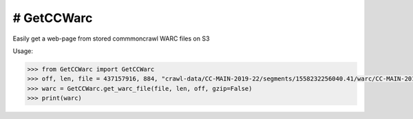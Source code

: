 # GetCCWarc
#######
|PyPI-Status| |PyPI-Versions| |Build-Status| |LICENCE|

Easily get a web-page from stored commmoncrawl WARC files on S3

Usage:

.. code-block:: python

  >>> from GetCCWarc import GetCCWarc
  >>> off, len, file = 437157916, 884, "crawl-data/CC-MAIN-2019-22/segments/1558232256040.41/warc/CC-MAIN-20190520142005-20190520164005-00160.warc.gz"
  >>> warc = GetCCWarc.get_warc_file(file, len, off, gzip=False)
  >>> print(warc)



.. |PyPI-Status| image:: https://img.shields.io/pypi/v/GetCCWarc.svg
  :target: https://pypi.python.org/pypi/GetCCWarc

.. |PyPI-Versions| image:: https://img.shields.io/pypi/pyversions/GetCCWarc.svg
   :target: https://pypi.python.org/pypi/GetCCWarc

.. |Build-Status| image:: https://travis-ci.org/ohadzad/GetCCWarc.svg?branch=master
  :target: https://travis-ci.org/ohadzad/GetCCWarc

.. |LICENCE| image:: https://img.shields.io/pypi/l/GetCCWarc.svg
  :target: https://pypi.python.org/pypi/GetCCWarc
